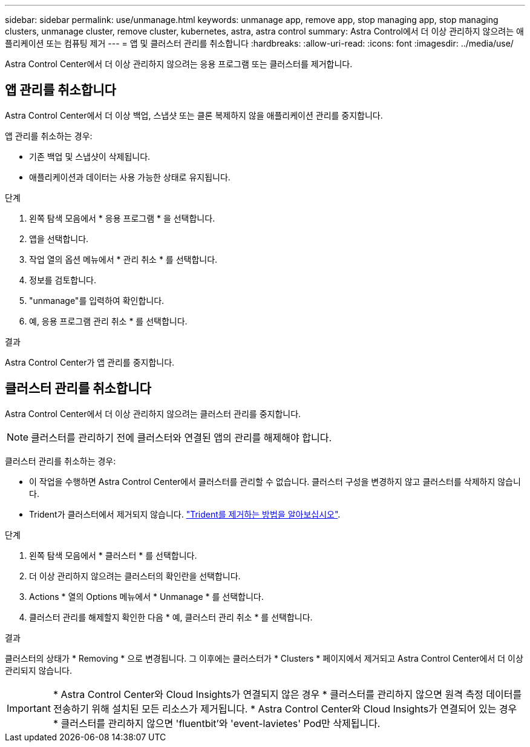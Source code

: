 ---
sidebar: sidebar 
permalink: use/unmanage.html 
keywords: unmanage app, remove app, stop managing app, stop managing clusters, unmanage cluster, remove cluster, kubernetes, astra, astra control 
summary: Astra Control에서 더 이상 관리하지 않으려는 애플리케이션 또는 컴퓨팅 제거 
---
= 앱 및 클러스터 관리를 취소합니다
:hardbreaks:
:allow-uri-read: 
:icons: font
:imagesdir: ../media/use/


[role="lead"]
Astra Control Center에서 더 이상 관리하지 않으려는 응용 프로그램 또는 클러스터를 제거합니다.



== 앱 관리를 취소합니다

Astra Control Center에서 더 이상 백업, 스냅샷 또는 클론 복제하지 않을 애플리케이션 관리를 중지합니다.

앱 관리를 취소하는 경우:

* 기존 백업 및 스냅샷이 삭제됩니다.
* 애플리케이션과 데이터는 사용 가능한 상태로 유지됩니다.


.단계
. 왼쪽 탐색 모음에서 * 응용 프로그램 * 을 선택합니다.
. 앱을 선택합니다.
. 작업 열의 옵션 메뉴에서 * 관리 취소 * 를 선택합니다.
. 정보를 검토합니다.
. "unmanage"를 입력하여 확인합니다.
. 예, 응용 프로그램 관리 취소 * 를 선택합니다.


.결과
Astra Control Center가 앱 관리를 중지합니다.



== 클러스터 관리를 취소합니다

Astra Control Center에서 더 이상 관리하지 않으려는 클러스터 관리를 중지합니다.


NOTE: 클러스터를 관리하기 전에 클러스터와 연결된 앱의 관리를 해제해야 합니다.

클러스터 관리를 취소하는 경우:

* 이 작업을 수행하면 Astra Control Center에서 클러스터를 관리할 수 없습니다. 클러스터 구성을 변경하지 않고 클러스터를 삭제하지 않습니다.
* Trident가 클러스터에서 제거되지 않습니다. https://docs.netapp.com/us-en/trident/trident-managing-k8s/uninstall-trident.html["Trident를 제거하는 방법을 알아보십시오"^].


.단계
. 왼쪽 탐색 모음에서 * 클러스터 * 를 선택합니다.
. 더 이상 관리하지 않으려는 클러스터의 확인란을 선택합니다.
. Actions * 열의 Options 메뉴에서 * Unmanage * 를 선택합니다.
. 클러스터 관리를 해제할지 확인한 다음 * 예, 클러스터 관리 취소 * 를 선택합니다.


.결과
클러스터의 상태가 * Removing * 으로 변경됩니다. 그 이후에는 클러스터가 * Clusters * 페이지에서 제거되고 Astra Control Center에서 더 이상 관리되지 않습니다.


IMPORTANT: * Astra Control Center와 Cloud Insights가 연결되지 않은 경우 * 클러스터를 관리하지 않으면 원격 측정 데이터를 전송하기 위해 설치된 모든 리소스가 제거됩니다. * Astra Control Center와 Cloud Insights가 연결되어 있는 경우 * 클러스터를 관리하지 않으면 'fluentbit'와 'event-lavietes' Pod만 삭제됩니다.
